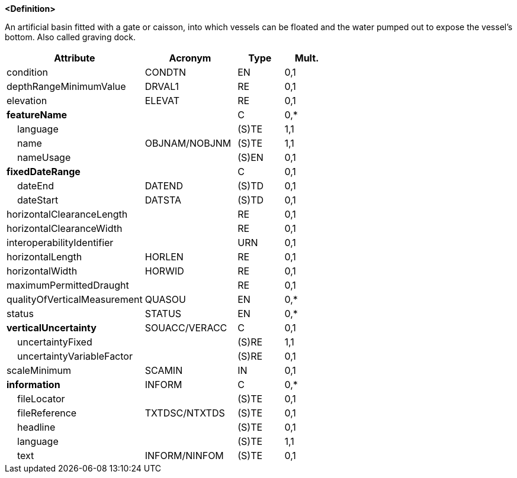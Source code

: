 **<Definition>**

An artificial basin fitted with a gate or caisson, into which vessels can be floated and the water pumped out to expose the vessel's bottom. Also called graving dock.

[cols="3,2,1,1", options="header"]
|===
|Attribute |Acronym |Type |Mult.

|condition|CONDTN|EN|0,1
|depthRangeMinimumValue|DRVAL1|RE|0,1
|elevation|ELEVAT|RE|0,1
|**featureName**||C|0,*
|    [.red]#language#||(S)TE|1,1
|    [.red]#name#|OBJNAM/NOBJNM|(S)TE|1,1
|    nameUsage||(S)EN|0,1
|**fixedDateRange**||C|0,1
|    dateEnd|DATEND|(S)TD|0,1
|    dateStart|DATSTA|(S)TD|0,1
|horizontalClearanceLength||RE|0,1
|horizontalClearanceWidth||RE|0,1
|interoperabilityIdentifier||URN|0,1
|horizontalLength|HORLEN|RE|0,1
|horizontalWidth|HORWID|RE|0,1
|maximumPermittedDraught||RE|0,1
|qualityOfVerticalMeasurement|QUASOU|EN|0,*
|status|STATUS|EN|0,*
|**verticalUncertainty**|SOUACC/VERACC|C|0,1
|    [.red]#uncertaintyFixed#||(S)RE|1,1
|    uncertaintyVariableFactor||(S)RE|0,1
|scaleMinimum|SCAMIN|IN|0,1
|**information**|INFORM|C|0,*
|    fileLocator||(S)TE|0,1
|    fileReference|TXTDSC/NTXTDS|(S)TE|0,1
|    headline||(S)TE|0,1
|    [.red]#language#||(S)TE|1,1
|    text|INFORM/NINFOM|(S)TE|0,1
|===

// include::../features_rules/DryDock_rules.adoc[tag=DryDock]

